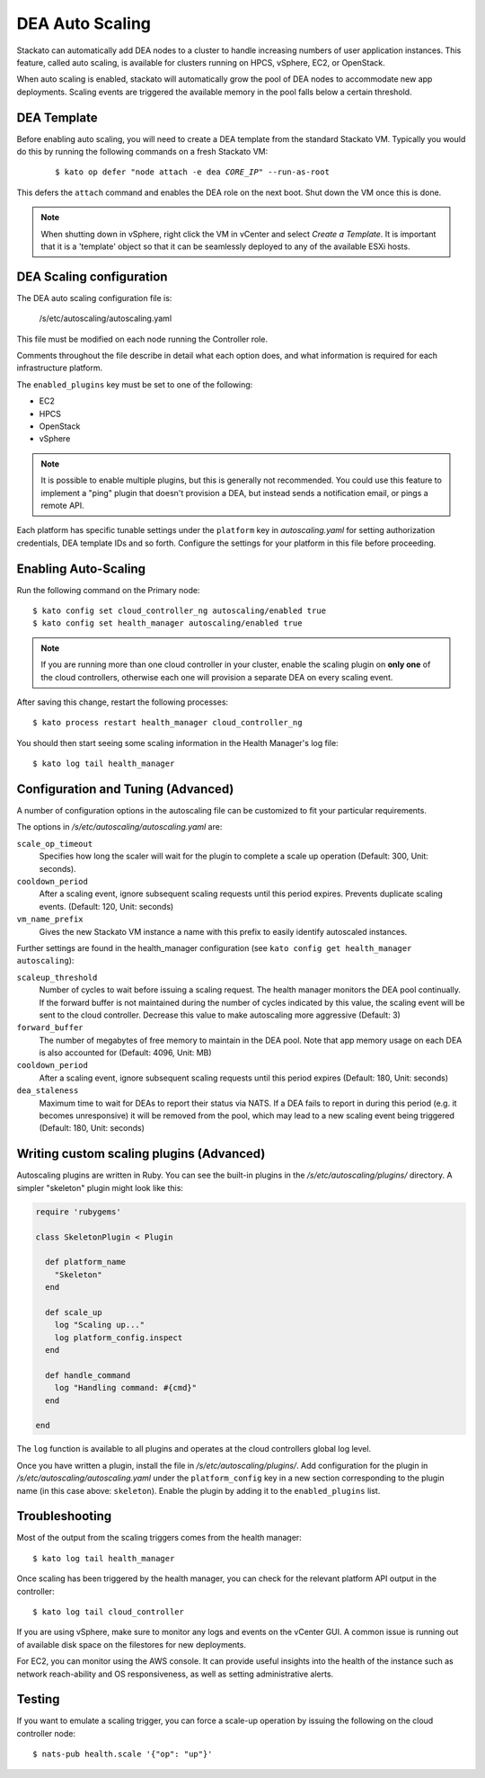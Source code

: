 .. _autoscaling:

.. index:: DEA Auto Scaling

DEA Auto Scaling
================

Stackato can automatically add DEA nodes to a cluster to handle
increasing numbers of user application instances. This feature, called
auto scaling, is available for clusters running on HPCS, vSphere,
EC2, or OpenStack.

When auto scaling is enabled, stackato will automatically grow the pool
of DEA nodes to accommodate new app deployments. Scaling events are
triggered the available memory in the pool falls below a certain
threshold.

DEA Template
------------

Before enabling auto scaling, you will need to create a DEA template
from the standard Stackato VM. Typically you would do this by running
the following commands on a fresh Stackato VM:

  .. parsed-literal::

    $ kato op defer "node attach -e dea *CORE_IP*" --run-as-root

This defers the ``attach`` command and enables the DEA role on the next
boot. Shut down the VM once this is done.

.. note::

    When shutting down in vSphere, right click the VM in vCenter and
    select *Create a Template*. It is important that it is a 'template'
    object so that it can be seamlessly deployed to any of the available
    ESXi hosts.

DEA Scaling configuration
-------------------------

The DEA auto scaling configuration file is:

    /s/etc/autoscaling/autoscaling.yaml

This file must be modified on each node running the Controller role.

Comments throughout the file describe in detail what each option does,
and what information is required for each infrastructure platform.

The ``enabled_plugins`` key must be set to one of the following:

* EC2
* HPCS
* OpenStack
* vSphere

.. note::

    It is possible to enable multiple plugins, but this is generally not
    recommended. You could use this feature to implement a "ping" plugin
    that doesn't provision a DEA, but instead sends a notification
    email, or pings a remote API.

Each platform has specific tunable settings under the ``platform`` key
in *autoscaling.yaml* for setting authorization credentials, DEA
template IDs and so forth. Configure the settings for your platform in
this file before proceeding.

Enabling Auto-Scaling
---------------------

Run the following command on the Primary node::

    $ kato config set cloud_controller_ng autoscaling/enabled true
    $ kato config set health_manager autoscaling/enabled true

.. note::

    If you are running more than one cloud controller in your cluster,
    enable the scaling plugin on **only one** of the cloud controllers,
    otherwise each one will provision a separate DEA on every scaling
    event.

After saving this change, restart the following processes::

    $ kato process restart health_manager cloud_controller_ng

You should then start seeing some scaling information in the Health
Manager's log file::

    $ kato log tail health_manager

Configuration and Tuning (Advanced)
-----------------------------------

A number of configuration options in the autoscaling file can be
customized to fit your particular requirements.

The options in */s/etc/autoscaling/autoscaling.yaml* are:

``scale_op_timeout``
    Specifies how long the scaler will wait for the plugin to complete
    a scale up operation (Default: 300, Unit: seconds).

``cooldown_period``
    After a scaling event, ignore subsequent scaling requests until this
    period expires. Prevents duplicate scaling events. (Default: 120,
    Unit: seconds)

``vm_name_prefix``
    Gives the new Stackato VM instance a name with this prefix to easily
    identify autoscaled instances.

Further settings are found in the health_manager configuration
(see ``kato config get health_manager autoscaling``):

``scaleup_threshold``
    Number of cycles to wait before issuing a scaling request. The
    health manager monitors the DEA pool continually. If the forward
    buffer is not maintained during the number of cycles indicated by
    this value, the scaling event will be sent to the cloud controller.
    Decrease this value to make autoscaling more aggressive (Default: 3)

``forward_buffer``
    The number of megabytes of free memory to maintain in the DEA pool.
    Note that app memory usage on each DEA is also accounted for
    (Default: 4096, Unit: MB)

``cooldown_period``
    After a scaling event, ignore subsequent scaling requests until this
    period expires (Default: 180, Unit: seconds)

``dea_staleness``
    Maximum time to wait for DEAs to report their status via NATS. If a
    DEA fails to report in during this period (e.g. it becomes
    unresponsive) it will be removed from the pool, which may
    lead to a new scaling event being triggered (Default: 180, Unit:
    seconds)


Writing custom scaling plugins (Advanced)
-----------------------------------------

Autoscaling plugins are written in Ruby. You can see the built-in
plugins in the */s/etc/autoscaling/plugins/* directory. A simpler
"skeleton" plugin might look like this:

.. code-block:: ruby

    require 'rubygems'

    class SkeletonPlugin < Plugin

      def platform_name
        "Skeleton"
      end

      def scale_up
        log "Scaling up..."
        log platform_config.inspect
      end

      def handle_command
        log "Handling command: #{cmd}"
      end

    end

The ``log`` function is available to all plugins and operates at the cloud
controllers global log level.

Once you have written a plugin, install the file in
*/s/etc/autoscaling/plugins/*. Add configuration for the plugin in
*/s/etc/autoscaling/autoscaling.yaml* under the ``platform_config`` key
in a new section corresponding to the plugin name (in this case above:
``skeleton``). Enable the plugin by adding it to the ``enabled_plugins``
list.

Troubleshooting
---------------

Most of the output from the scaling triggers comes from the health manager::

	$ kato log tail health_manager

Once scaling has been triggered by the health manager, you can check for
the relevant platform API output in the controller::

	$ kato log tail cloud_controller

If you are using vSphere, make sure to monitor any logs and events on
the vCenter GUI. A common issue is running out of available disk space
on the filestores for new deployments.

For EC2, you can monitor using the AWS console. It can provide useful
insights into the health of the instance such as network reach-ability
and OS responsiveness, as well as setting administrative alerts.

Testing
-------

If you want to emulate a scaling trigger, you can force a scale-up
operation by issuing the following on the cloud controller node::

  $ nats-pub health.scale '{"op": "up"}'

